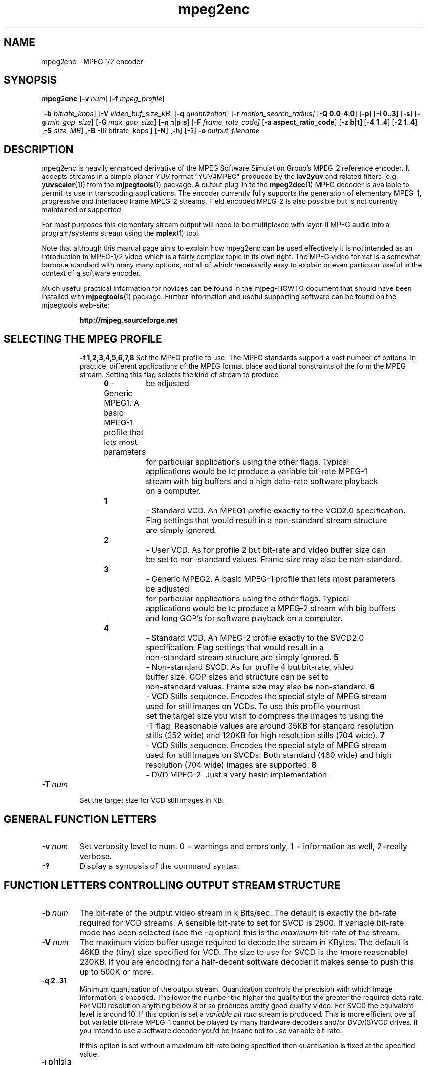 .TH "mpeg2enc" "1" "2 June 2001" "MJPEG Linux Square" "MJPEG tools manual"

.SH "NAME"
mpeg2enc \- MPEG 1/2 encoder
.SH "SYNOPSIS"
.B mpeg2enc
.RB [ -v
.IR num ]
.RB [ -f
.IR mpeg_profile ]

.RB [ -b
.IR bitrate_kbps ]
.RB [ -V
.IR video_buf_size_kB ]
.RB [ -q
.IR quantization ]
.RB [ -r
.IR motion_search_radius]
.RB [ -Q\ 0.0 - 4.0 ]
.RB [ -p ]
.RB [ -I\ 0..3]
.RB [ -s ]
.RB [ -g
.IR min_gop_size ]
.RB [ -G
.IR max_gop_size ]
.RB [ -n\ n | p | s ]
.RB [ -F
.IR frame_rate_code]
.RB [ -a\ aspect_ratio_code ]
.RB [ -z\ b|t]
.RB [ -4\ 1 .. 4 ]
.RB [ -2\ 1 .. 4 ]
.RB [ -S
.IR size_MB ]
.RB [ -B
-IR bitrate_kbps ]
.RB [ -N ]
.RB [ -h ]
.RB [ -? ]
.BI -o \ output_filename
.SH "DESCRIPTION"
mpeg2enc is heavily enhanced derivative of the MPEG Software
Simulation Group's MPEG-2 reference encoder.  It accepts streams in a
simple planar YUV format "YUV4MPEG" produced by the \fBlav2yuv\fP and
related filters (e.g. \fByuvscaler\fP(1)) from the \fBmjpegtools\fP(1)
package.  A output plug-in to the \fBmpeg2dec\fP(1) MPEG decoder is
available to permit its use in transcoding applications. The encoder
currently fully supports the generation of elementary MPEG-1,
progressive and interlaced frame MPEG-2 streams.  Field encoded MPEG-2
is also possible but is not currently maintained or supported.

For most purposes this elementary stream output will need to be
multiplexed with layer-II MPEG audio into a program/systems stream
using the
.BR mplex (1)
tool.

Note that although this manual page aims to explain how mpeg2enc can
be used effectively it is not intended as an introduction to MPEG-1/2
video which is a fairly complex topic in its own right.  The MPEG
video format is a somewhat baroque standard with many many options,
not all of which necessarily easy to explain or even particular useful
in the context of a software encoder.

Much useful practical information for novices can be found in the
mjpeg-HOWTO document that should have been installed with \fBmjpegtools\fP(1)
package.  Further information and useful supporting software can be found
on the mjpegtools web-site:
.br
.IP
\fBhttp://mjpeg.sourceforge.net\fP
.TP
.SH "SELECTING THE MPEG PROFILE"
.BR -f\ 1,2,3,4,5,6,7,8
Set the MPEG profile to use.  The MPEG standards support a vast number
of options.  In practice, different applications of the MPEG format place
additional constraints of the form the MPEG stream.   Setting this flag
selects the kind of stream to produce.
.IP
.BR 0 
- Generic MPEG1.  A basic MPEG-1 profile that lets most parameters
	be adjusted
	for particular applications using the other flags.  Typical
	applications would be to produce a variable bit-rate MPEG-1
	stream with big buffers and a high data-rate software playback
	on a computer.
.IP
.BR 1 
		- Standard VCD.  An MPEG1 profile exactly to the VCD2.0 specification.
		Flag settings that would result in a non-standard stream structure 
		are simply ignored.

.IP
.BR 2 
		- User VCD.  As for profile 2 but bit-rate and video buffer size can
		be set to non-standard values. Frame size may also be non-standard.
.IP
.BR 3
		- Generic MPEG2. A basic MPEG-1 profile that lets most parameters
	be adjusted
	for particular applications using the other flags.  Typical
	applications would be to produce a MPEG-2 stream with big buffers
	and long GOP's for software playback on a computer.

.IP
.BR 4
		- Standard VCD.  An MPEG-2 profile exactly to the SVCD2.0
		specification. Flag settings that would result in a
		non-standard stream structure are simply ignored.
.BR 5
		- Non-standard SVCD. As for profile 4 but bit-rate, video
		buffer size, GOP sizes and structure can be set to
		non-standard values. Frame size may also be non-standard.
.BR 6
		- VCD Stills sequence. Encodes the special style of MPEG stream
		used for still images on VCDs.  To use this profile you must
		set the target size you wish to compress the images to using the
		-T flag.   Reasonable values are around 35KB for standard resolution
		stills (352 wide) and 120KB for high resolution stills (704 wide).
.BR 7
		- VCD Stills sequence. Encodes the special style of MPEG stream
		used for still images on SVCDs.  Both standard (480 wide) and high
		resolution (704 wide) images are supported.
.BR 8
		- DVD MPEG-2. Just a very basic implementation.
.TP
.BI -T \ num

Set the target size for VCD still images in KB.

.SH "GENERAL FUNCTION LETTERS"
.TP
.BI -v \ num
Set verbosity level to num.  0 = warnings and errors only, 1 =
information as well, 2=really verbose.
.TP
.B -?
Display a synopsis of the command syntax.
.SH "FUNCTION LETTERS CONTROLLING OUTPUT STREAM STRUCTURE"

.TP
.BI -b \ num
The bit-rate of the output video stream in k Bits/sec.  The default is
exactly the bit-rate required for VCD streams. A sensible bit-rate to
set for SVCD is 2500.  If variable bit-rate mode has been selected (see the -q option) this
is the 
.I maximum
bit-rate of the stream.
.TP
.BI -V \ num
The maximum video buffer usage required to decode the stream in
KBytes.  The default is 46KB the (tiny) size specified for VCD.  The
size to use for SVCD is the (more reasonable) 230KB.  If you are
encoding for a half-decent software decoder it makes sense to push
this up to 500K or more.
.TP
.BR -q\ 2 .. 31
Minimum quantisation of the output stream.  Quantisation controls the
precision with which image information is encoded.  The lower the
number the higher the quality but the greater the required data-rate.
For VCD resolution anything below 8 or so produces pretty good quality
video.  For SVCD the equivalent level is around 10. If this option is
set a 
.I variable bit rate 
stream is produced.  This is more efficient
overall but variable bit-rate MPEG-1 cannot be played by many hardware
decoders and/or DVD/(S)VCD drives.  If you intend to use a software
decoder you'd be insane not to use variable bit-rate.

If this option is set without a maximum bit-rate being specified then
quantisation is fixed at the specified value.
.TP
.BR -I\ 0 | 1 | 2 | 3
This sets the sequences picture structure and block encoding type for
MPEG-2 streams.  Setting 0 encodes frame-by-frame with support for
interlaced video turned off.  This is the most efficient option for
encoding material that is not interlaced (e.g. movies in PAL 25
frame/sec or NTSC 24 frames/sec in 3:2 pulldown format).  However, it
produces rotten results for interlaced video material.  For such
material use -F 3 which encodes frame-by-frame with interlace-adapted
motion compensation and block encoding.  Setting 1 or 2 will encode
field-by-field (2 is "top field first", 3 is "bottom field first").
Its use is deprecated as implementation is somewhat less refined than
frame-by-frame and results, even if implemented to the same level, are
inferior.
.IP
It should be noted that encoding -F 3 takes appreciably longer than -F 0.
.TP
.B -p
Setting -p only makes sense for 24frame/sec Movie source material.  It sets
flags in the output stream that tell the decoder to play the movie as
NTSC 60field/sec video using "3:2 pulldown".  This is vastly more
efficient than encoding as 60field/sec video.  The classic application
is to transcode a PAL-encoded movie (24fps played too fast at 25 fps!)
into NTSC (see the -f flag).
.TP
.BI -g " num " -G \ num
These flags set the minimum and maximum group-of-picture (GOP) size
for the output MPEG stream.  By default both are set to 12 to suit VCD
encoding.  If the two values are not identical mpeg2enc applies a
simple scene-change detection procedure to try to select GOP sizes
that ensure big changes of image coincide with the fully-encoded
I-frame starting a new GOP.  This can help prevent transient
"blockiness".  For SVCD the largest GOP size is 15 for PAL or 18 for
NTSC.  Reasonable minimum GOP sizes are 6 or 9.  A larger GOP size can
help reduce the bit-rate required for a given quality.  However, this
really only applies to high-quality source material with little noise
(e.g. digital video).  For broadcast material there is little point
setting GOP size much beyond 21 or 24.  Even with good source material
diminishing returns set in quite rapidly.

Note: Mpeg2enc is currently hard-wired to produce 2 B frames between
each I/P frame unless the GOP size forces less.  This is reasonable
for medium to high bit-rates (>= 1Mbps) but probably sub-optimal for
low-bit-rate encoding.
.TP
.BI -P
	This flag forces the GOP size selection to choose sizes 
	that ensure 2 B frames appear between adjacent I/P frames.
	Several common MPEG-1 decoders can't handle streams where less than
	2 B-frames appear between I/P frames.
.TP
.BR -Q\ 0.0 .. 4.0 
This flag sets the amount quantisation is reduced for
blocks containing unusually large amounts of sharp image detail.
Setting this value 0.0 produces the most efficient use of bits but may
cause visible/artefacting around detailed sections.  A larger value
may help suppress artefacts, however, on noisy source material this may cause
a "swimming" effect on textured backgrounds as the noise cause blocks to
be boosted at random.  The default is 1.0 (which is actually pretty mild)
if swimminess occurs turn set to 0.0.
.TP
.B -s
This flag forces the encoder to generate a "sequence header" at the start
of every group-of-pictures.  This is needed by some player hardware to
support fast forward/rewind/random access functions but is a waste of bits
otherwise.
.SH "OPTION LETTERS CONTROLLING FORMAT OF DECODED VIDEO"
.TP
.BR -n\ n | p | s
Force the input stream to be treated as NTSC|PAL|SECAM regardless of
what the stream header might suggest.  Basically this just sets the
defaults for a bunch of other options.
.TP
.BI -f \ num
Set the frame-rate of the output-stream.  Currently only the standard
MPEG rates are supported.  Eventually more-or-less arbitrary rates
will be possible.
.br
 0 - illegal
.br
 1 - 24000.0/1001.0 (NTSC 3:2 pulldown converted FILM)
.br
 2 - 24.0 (NATIVE FILM)
.br
 3 - 25.0 (PAL/SECAM VIDEO / converted FILM)
.br
 4 - 30000.0/1001.0 (NTSC VIDEO)
.br
 5 - 30.0
.br
 6 - 50.0 (PAL FIELD RATE)
.br
 7 - 60000.0/1001.0 (NTSC FIELD RATE)
.br
 8 - 60.0
.br
.TP
.BI -a \ num
Set the playback aspect ratio code of the encoded video.
.br
 1 - 1  - 1:1 display
.br
 2 - 2  - 4:3 display
.br
 3 - 3  - 16:9 display
.br
 4 - 4  - 2.21:1 display
.IP
For MPEG-2 the specified aspect ratios are used directly. For MPEG-1
mpeg2enc infers the MPEG-1 pixel aspect code from the video norm
specified and the specified playback aspect ratio.

.SH "OPTION LETTERS FOR QUALITY TUNING"
.TP
.BI -r \ num
This flag sets the motion compensation search radius.  For most
purposes the default (16) should be just fine.  For high-resolution
MPEG-2 and active scenes it may be worth bumping it up.  However, this
will make encoding significantly slower.  There is little point
reducing the radius.  Speed gains are not huge and the impact on quality
can be marked.
.TP
.BR -4 | -2\ 1 .. 4
These options control how radical the encoder is in throwing away
apparently poor candidate blocks during motion compensation.  A
setting of 1 means very few blocks are discarded early which makes for
slow encoding but quality as good as it gets a setting of 4 makes for
fast encoding but can impact quality.  The -4 flag controls discarding
during the initial 4*4 search stage, the -2 flag controls discarding
during the secondary 2*2 stage.  
.IP
These flags are useful as the speed quality trade-off is markedly
different depending on which CPU you have.  On modern machines the
impact of speed is around a factor 2 on older machines a factor 3.
The impact on quality is around 10% quantisation (0.2 of a bit of
precision in encoding textures).  For most purposes the default
settings will be fine.  However on P-III Katmai etc -4 2 -2 1 gives a
good near-optimum quality setting with reasonably speed.
.TP
.B  -N
Setting this flag adjusts the way texture detail is quantised to
reduce the maount of high-frequency information encoded. This is very
useful for 
.I mildy
noisy sources.  If you have really noisy material the filtering tools
available in mjpegtools are a much better bet.
.TP
.B -h
Setting this flag makes the encoder encode as much high-frequency information
as possible.   This is a good setting for maximising quality at VCD
resolution with good quality low-noise source material.  It can also help
with "swimmy" material if you can spare the bit-rate!
.SH "OPTION LETTERS FOR CHUNKING THE OUTPUT STREAM"
.TP
.BI -S \ num
This flag allows the target size of individual sequences in the final
multiplexed stream to be set in MBytes. If set  mpeg2enc keeps track
of how large the eventual stream is likely to be and inserts a sequence
split (actually: sequence end / sequence start) into the output stream
each time it reaches the specified limit.  The multiplexor \fBmplex\fP(1) can
recognise these splits and start a new multiplexed output file each time
it encounters one.   In this way it is easy to automatically ensure
each component sequence file can be burnt onto a CD-R and still be
played as a stand-alone MPEG sequence.
.TP
.BI -B \ num
Since mpeg2enc can't read minds it cannot know in advance what other
material will be multiplexed with the output video stream.  Thus to
get its calculations of where to insert split point right it needs to be
told the combined data-rate of the other material that is eventually to
be multiplexed with the video.
This flag allows this rate to be specified in K bits/sec.
.SH "SSE, 3D-Now!, MMX"
mpeg2enc makes extensive use of these SIMD instruction set extension
on x86 family CPU's.  The routines used are determined dynamically at
run-time.  It should be noted that using SSE requires operating system
support.  Old 2.2.x Linux kernels (unless patched ones like RedHat) do
not have this and so SSE, although physically present, won't be activated.
.SH "BUGS"
There should be an option to force GOP sizes that permit 2 B frames
between I/P frames.  Some decoders (even software)  can't handle the case
where I/P frames come back to back or with only 1 B frame between them.

There really should be some kind of dynamic noise-reduction algorithm
someplace in the mpegtools tool chain.

There needs to be a facility for writing dummy user-data fields so
that the multiplexer/imager can insert forward/backward pointers when
muxing/imaging an SVCD.

Is there some kind soul out there with source-code for a good SSE
(not MMX) DCT and iDCT?
.SH AUTHOR
This man page was written by Andrew Stevens.
If you have questions, remarks, problems or you just want to contact
the developers, the main mailing list for the MJPEG-tools is:
  \fImjpeg\-users@lists.sourceforge.net\fP

For more info, see our website at
  \fIhttp://mjpeg.sourceforge.net

.SH "SEE ALSO"
.BR mplex "(1), " mp2enc "(1), " lavrec "(1), " lavplay "(1), "
.BR lav2yuv "(1), " lav2wav "(1), " yuvscaler "(1), " mjpegtools "(1)"
